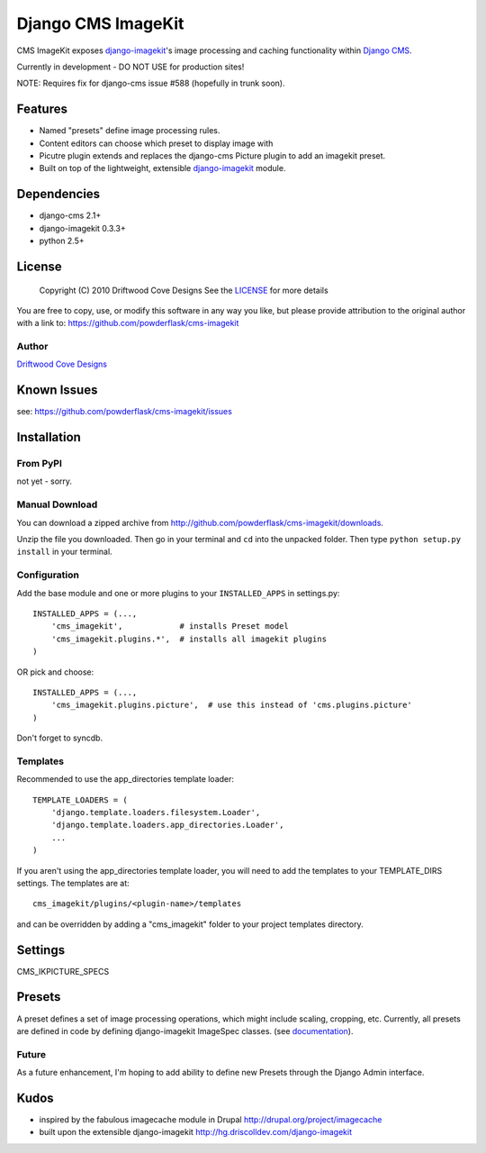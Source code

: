 ==============================
Django CMS ImageKit
==============================

CMS ImageKit exposes `django-imagekit <http://hg.driscolldev.com/django-imagekit>`_'s image processing and caching functionality within `Django CMS <http://www.django-cms.org/>`_.

Currently in development - DO NOT USE for production sites!

NOTE: Requires fix for django-cms issue #588 (hopefully in trunk soon).
 
Features
========

* Named "presets" define image processing rules.
* Content editors can choose which preset to display image with
* Picutre plugin extends and replaces the django-cms Picture plugin to add an imagekit preset.
* Built on top of the lightweight, extensible `django-imagekit <http://hg.driscolldev.com/django-imagekit>`_ module.

Dependencies
============

* django-cms 2.1+
* django-imagekit 0.3.3+
* python 2.5+

License
=======
    Copyright (C) 2010  Driftwood Cove Designs
    See the `LICENSE <http://github.com/powderflask/cms-imagekit/blob/master/LICENSE>`_ for more details
    
You are free to copy, use, or modify this software in any way you like, but please provide attribution to the original author with a link to:
https://github.com/powderflask/cms-imagekit

Author
------
`Driftwood Cove Designs <http://designs.driftwoodcove.ca>`_

Known Issues
============

see: https://github.com/powderflask/cms-imagekit/issues


Installation
============

From PyPI
---------

not yet - sorry.

Manual Download
---------------

You can download a zipped archive from http://github.com/powderflask/cms-imagekit/downloads.

Unzip the file you downloaded. Then go in your terminal and ``cd`` into the unpacked folder. Then type ``python setup.py install`` in your terminal.

Configuration
-------------
Add the base module and one or more plugins to your ``INSTALLED_APPS`` in settings.py::

    INSTALLED_APPS = (..., 
        'cms_imagekit',            # installs Preset model
        'cms_imagekit.plugins.*',  # installs all imagekit plugins
    )  

OR  pick and choose::

    INSTALLED_APPS = (...,
        'cms_imagekit.plugins.picture',  # use this instead of 'cms.plugins.picture'
    )
                 
Don't forget to syncdb.

Templates
---------
Recommended to use the app_directories template loader::

    TEMPLATE_LOADERS = (
        'django.template.loaders.filesystem.Loader',
        'django.template.loaders.app_directories.Loader',
        ...
    )

If you aren't using the app_directories template loader, you will need to add the
templates to your TEMPLATE_DIRS settings.  The templates are at::

   cms_imagekit/plugins/<plugin-name>/templates

and can be overridden by adding a "cms_imagekit" folder to your project templates directory.
    

Settings
========

CMS_IKPICTURE_SPECS

Presets
=======
A preset defines a set of image processing operations, which might include scaling,
cropping, etc.
Currently, all presets are defined in code by defining django-imagekit ImageSpec classes.
(see `documentation <http://hg.driscolldev.com/django-imagekit/wiki/Home>`_).

Future
------
As a future enhancement, I'm hoping to add ability to define new Presets through the Django Admin interface.


Kudos
=====

* inspired by the fabulous imagecache module in Drupal  http://drupal.org/project/imagecache
* built upon the extensible django-imagekit http://hg.driscolldev.com/django-imagekit
